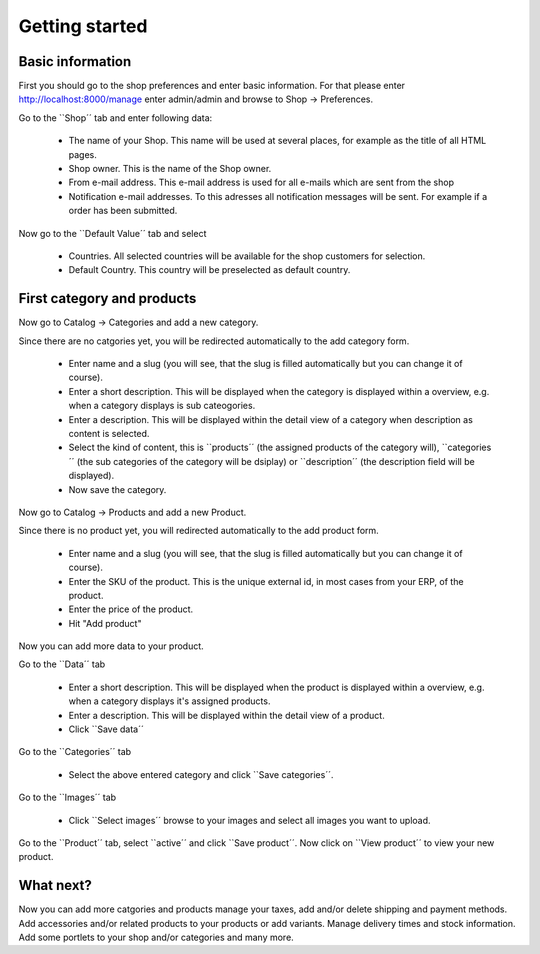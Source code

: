 Getting started
===============

Basic information
-----------------
First you should go to the shop preferences and enter basic information. For
that please enter http://localhost:8000/manage enter admin/admin and browse 
to Shop -> Preferences.

Go to the ``Shop´´ tab and enter following data:

  * The name of your Shop. This name will be used at several places, for example
    as the title of all HTML pages.

  * Shop owner. This is the name of the Shop owner. 
  
  * From e-mail address. This e-mail address is used for all e-mails which are
    sent from the shop
    
  * Notification e-mail addresses. To this adresses all notification messages
    will be sent. For example if a order has been submitted.
    
Now go to the ``Default Value´´ tab and select 

  * Countries. All selected countries will be available for the shop customers 
    for selection. 
    
  * Default Country. This country will be preselected as default country.
  
First category and products
---------------------------

Now go to Catalog -> Categories and add a new category. 

Since there are no catgories yet, you will be redirected automatically to the 
add category form. 

   * Enter name and a slug (you will see, that the slug is filled automatically 
     but you can change it of course).
   * Enter a short description. This will be displayed when the category is 
     displayed within a overview, e.g. when a category displays is sub 
     cateogories.
   * Enter a description. This will be displayed within the detail view of a
     category when description as content is selected.
   * Select the kind of content, this is ``products´´ (the assigned products of 
     the category will), ``categories´´ (the sub categories of the category 
     will be dsiplay) or ``description´´ (the description field will be 
     displayed).
   * Now save the category.
   
Now go to Catalog -> Products and add a new Product.   
    
Since there is no product yet, you will redirected automatically to the add
product form.

   * Enter name and a slug (you will see, that the slug is filled automatically 
     but you can change it of course).
   * Enter the SKU of the product. This is the unique external id, in most cases 
     from your ERP, of the product.
   * Enter the price of the product.
   * Hit "Add product"
   
Now you can add more data to your product. 

Go to the ``Data´´ tab

   * Enter a short description. This will be displayed when the product is 
     displayed within a overview, e.g. when a category displays it's assigned
     products.
   * Enter a description. This will be displayed within the detail view of a
     product.
   * Click ``Save data´´
   
Go to the ``Categories´´ tab

   * Select the above entered category and click ``Save categories´´.

Go to the ``Images´´ tab

   * Click ``Select images´´ browse to your images and select all images you 
     want to upload.
     
Go to the ``Product´´ tab, select ``active´´ and click ``Save product´´.
Now click on ``View product´´ to view your new product.

What next?
----------

Now you can add more catgories and products manage your taxes, add and/or 
delete shipping and payment methods. Add accessories and/or related products
to your products or add variants. Manage delivery times and stock information. 
Add some portlets to your shop and/or categories and many more.
